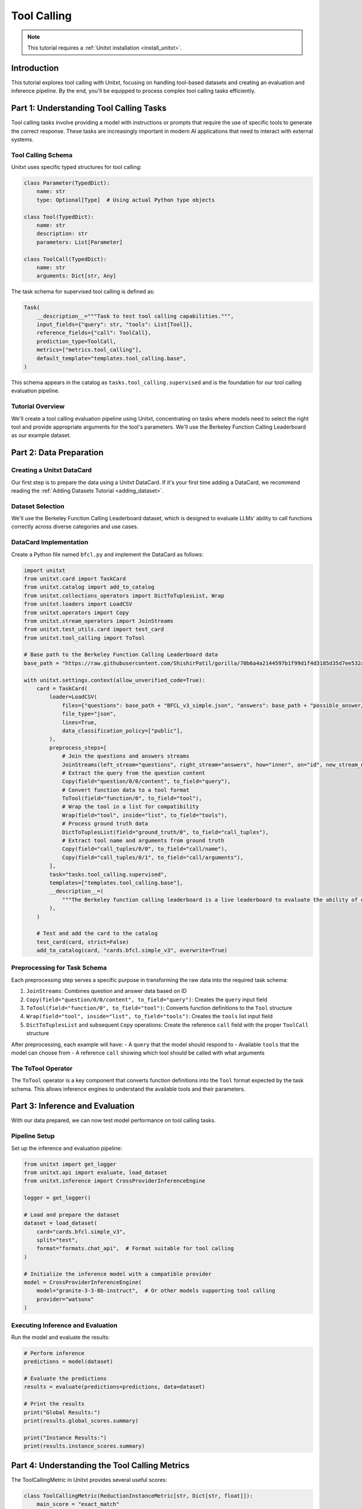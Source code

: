 .. _tool_calling:

===========
Tool Calling
===========

.. note::

   This tutorial requires a :ref:`Unitxt installation <install_unitxt>`.

Introduction
------------

This tutorial explores tool calling with Unitxt, focusing on handling tool-based datasets and creating an evaluation and inference pipeline. By the end, you'll be equipped to process complex tool calling tasks efficiently.

Part 1: Understanding Tool Calling Tasks
---------------------------------------

Tool calling tasks involve providing a model with instructions or prompts that require the use of specific tools to generate the correct response. These tasks are increasingly important in modern AI applications that need to interact with external systems.

Tool Calling Schema
^^^^^^^^^^^^^^^^^

Unitxt uses specific typed structures for tool calling:

.. code-block:: python

    class Parameter(TypedDict):
        name: str
        type: Optional[Type]  # Using actual Python type objects

    class Tool(TypedDict):
        name: str
        description: str
        parameters: List[Parameter]

    class ToolCall(TypedDict):
        name: str
        arguments: Dict[str, Any]

The task schema for supervised tool calling is defined as:

.. code-block:: python

    Task(
        __description__="""Task to test tool calling capabilities.""",
        input_fields={"query": str, "tools": List[Tool]},
        reference_fields={"call": ToolCall},
        prediction_type=ToolCall,
        metrics=["metrics.tool_calling"],
        default_template="templates.tool_calling.base",
    )

This schema appears in the catalog as ``tasks.tool_calling.supervised`` and is the foundation for our tool calling evaluation pipeline.

Tutorial Overview
^^^^^^^^^^^^^^^^^

We'll create a tool calling evaluation pipeline using Unitxt, concentrating on tasks where models need to select the right tool and provide appropriate arguments for the tool's parameters. We'll use the Berkeley Function Calling Leaderboard as our example dataset.

Part 2: Data Preparation
-----------------------

Creating a Unitxt DataCard
^^^^^^^^^^^^^^^^^^^^^^^^^

Our first step is to prepare the data using a Unitxt DataCard. If it's your first time adding a DataCard, we recommend reading the :ref:`Adding Datasets Tutorial <adding_dataset>`.

Dataset Selection
^^^^^^^^^^^^^^^

We'll use the Berkeley Function Calling Leaderboard dataset, which is designed to evaluate LLMs' ability to call functions correctly across diverse categories and use cases.

DataCard Implementation
^^^^^^^^^^^^^^^^^^^^^

Create a Python file named ``bfcl.py`` and implement the DataCard as follows:

.. code-block:: python

    import unitxt
    from unitxt.card import TaskCard
    from unitxt.catalog import add_to_catalog
    from unitxt.collections_operators import DictToTuplesList, Wrap
    from unitxt.loaders import LoadCSV
    from unitxt.operators import Copy
    from unitxt.stream_operators import JoinStreams
    from unitxt.test_utils.card import test_card
    from unitxt.tool_calling import ToTool

    # Base path to the Berkeley Function Calling Leaderboard data
    base_path = "https://raw.githubusercontent.com/ShishirPatil/gorilla/70b6a4a2144597b1f99d1f4d3185d35d7ee532a4/berkeley-function-call-leaderboard/data/"

    with unitxt.settings.context(allow_unverified_code=True):
        card = TaskCard(
            loader=LoadCSV(
                files={"questions": base_path + "BFCL_v3_simple.json", "answers": base_path + "possible_answer/BFCL_v3_simple.json"},
                file_type="json",
                lines=True,
                data_classification_policy=["public"],
            ),
            preprocess_steps=[
                # Join the questions and answers streams
                JoinStreams(left_stream="questions", right_stream="answers", how="inner", on="id", new_stream_name="test"),
                # Extract the query from the question content
                Copy(field="question/0/0/content", to_field="query"),
                # Convert function data to a tool format
                ToTool(field="function/0", to_field="tool"),
                # Wrap the tool in a list for compatibility
                Wrap(field="tool", inside="list", to_field="tools"),
                # Process ground truth data
                DictToTuplesList(field="ground_truth/0", to_field="call_tuples"),
                # Extract tool name and arguments from ground truth
                Copy(field="call_tuples/0/0", to_field="call/name"),
                Copy(field="call_tuples/0/1", to_field="call/arguments"),
            ],
            task="tasks.tool_calling.supervised",
            templates=["templates.tool_calling.base"],
            __description__=(
                """The Berkeley function calling leaderboard is a live leaderboard to evaluate the ability of different LLMs to call functions (also referred to as tools). We built this dataset from our learnings to be representative of most users' function calling use-cases, for example, in agents, as a part of enterprise workflows, etc. To this end, our evaluation dataset spans diverse categories, and across multiple languages."""
            ),
        )

        # Test and add the card to the catalog
        test_card(card, strict=False)
        add_to_catalog(card, "cards.bfcl.simple_v3", overwrite=True)

Preprocessing for Task Schema
^^^^^^^^^^^^^^^^^^^^^^^^^^^^

Each preprocessing step serves a specific purpose in transforming the raw data into the required task schema:

1. ``JoinStreams``: Combines question and answer data based on ID
2. ``Copy(field="question/0/0/content", to_field="query")``: Creates the ``query`` input field
3. ``ToTool(field="function/0", to_field="tool")``: Converts function definitions to the ``Tool`` structure
4. ``Wrap(field="tool", inside="list", to_field="tools")``: Creates the ``tools`` list input field
5. ``DictToTuplesList`` and subsequent ``Copy`` operations: Create the reference ``call`` field with the proper ``ToolCall`` structure

After preprocessing, each example will have:
- A ``query`` that the model should respond to
- Available ``tools`` that the model can choose from
- A reference ``call`` showing which tool should be called with what arguments

The ToTool Operator
^^^^^^^^^^^^^^^^^

The ``ToTool`` operator is a key component that converts function definitions into the ``Tool`` format expected by the task schema. This allows inference engines to understand the available tools and their parameters.

Part 3: Inference and Evaluation
-------------------------------

With our data prepared, we can now test model performance on tool calling tasks.

Pipeline Setup
^^^^^^^^^^^^^

Set up the inference and evaluation pipeline:

.. code-block:: python

    from unitxt import get_logger
    from unitxt.api import evaluate, load_dataset
    from unitxt.inference import CrossProviderInferenceEngine

    logger = get_logger()

    # Load and prepare the dataset
    dataset = load_dataset(
        card="cards.bfcl.simple_v3",
        split="test",
        format="formats.chat_api",  # Format suitable for tool calling
    )

    # Initialize the inference model with a compatible provider
    model = CrossProviderInferenceEngine(
        model="granite-3-3-8b-instruct",  # Or other models supporting tool calling
        provider="watsonx"
    )

Executing Inference and Evaluation
^^^^^^^^^^^^^^^^^^^^^^^^^^^^^^^^^

Run the model and evaluate the results:

.. code-block:: python

    # Perform inference
    predictions = model(dataset)

    # Evaluate the predictions
    results = evaluate(predictions=predictions, data=dataset)

    # Print the results
    print("Global Results:")
    print(results.global_scores.summary)

    print("Instance Results:")
    print(results.instance_scores.summary)

Part 4: Understanding the Tool Calling Metrics
--------------------------------------------

The ToolCallingMetric in Unitxt provides several useful scores:

.. code-block:: python

    class ToolCallingMetric(ReductionInstanceMetric[str, Dict[str, float]]):
        main_score = "exact_match"
        reduction = MeanReduction()
        prediction_type = ToolCall

        def map(
            self, prediction: ToolCall, references: List[ToolCall], task_data: Dict[str, Any]
        ) -> Dict[str, float]:
            # Implementation details...
            return {
                self.main_score: exact_match,
                "tool_choice": tool_choice,
                "parameter_choice": parameter_choice,
                "parameter_type": parameter_type,
                "parameter_values": parameter_values
            }

The metrics evaluate different aspects of tool calling accuracy:

1. **exact_match**: Measures if the tool call exactly matches a reference
2. **tool_choice**: Evaluates if the correct tool was selected
3. **parameter_choice**: Checks if the correct parameters were identified
4. **parameter_values**: Assesses if the parameter values are correct
5. **parameter_types**: Verifies if parameter types match the tool definition

Custom Evaluation
^^^^^^^^^^^^^^^

For more specialized evaluation, you can define custom metrics:

.. code-block:: python

    from unitxt.metrics import ToolCallingMetric

    # Evaluate with a specialized tool calling metric
    custom_results = evaluate(
        predictions=predictions,
        data=dataset,
        metrics=[ToolCallingMetric()]
    )

    print("Custom Metric Results:")
    print(custom_results.global_scores.summary)

Example Analysis
^^^^^^^^^^^^^^^

To better understand your model's performance, analyze individual instances:

.. code-block:: python

    # Display detailed results for the first few instances
    for i, instance in enumerate(results.instance_scores.data[:3]):
        print(f"\nInstance {i+1}:")
        print(f"Query: {dataset[i]['query']}")
        print(f"Available tools: {dataset[i]['tools']}")
        print(f"Expected tool call: {dataset[i]['call']}")
        print(f"Model prediction: {predictions[i]}")
        print(f"Scores: {instance}")

Testing with Different Models
^^^^^^^^^^^^^^^^^^^^^^^^^^^

You can easily compare different models' performance:

.. code-block:: python

    # Test with a different model
    alternative_model = CrossProviderInferenceEngine(
        model="gpt-3.5-turbo",
        provider="openai"
    )

    alt_predictions = alternative_model(dataset)
    alt_results = evaluate(predictions=alt_predictions, data=dataset)

    print("Alternative Model Results:")
    print(alt_results.global_scores.summary)

Conclusion
---------

You have now successfully implemented a tool calling evaluation pipeline with Unitxt using the Berkeley Function Calling Leaderboard dataset. This capability enables the assessment of models' ability to use tools correctly, opening up new possibilities for AI applications that interact with external systems.

The structured approach using typed definitions (``Parameter``, ``Tool``, and ``ToolCall``) provides a standardized way to evaluate tool calling capabilities across different models and providers.

We encourage you to explore further by experimenting with different datasets, models, and evaluation metrics to fully leverage Unitxt's capabilities in tool calling assessment.